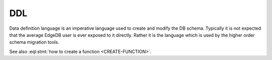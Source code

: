 .. _ref_edgeql_ddl:


DDL
===

Data definition language is an imperative language used to create and
modify the DB schema. Typically it is not expected that the average
EdgeDB user is ever exposed to it directly. Rather it is the language
which is used by the higher order schema migration tools.


.. eql:statement:: CREATE-FUNCTION

    Creates a function.


See also :eql:stmt:`how to create a function <CREATE-FUNCTION>`.
